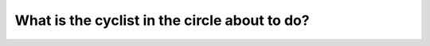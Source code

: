 .. raw:: html

   <div class="question-page">
   <div class="test-name">Canada BC Driver's License Knowledge Test Test Bank (2024)</div>

.. meta::
   :description: What is the cyclist in the circle about to do?
   :keywords: Vancouver driver's license test, BC driver's license test cyclist, left turn, road safety

.. raw:: html

   <div class="question-card">


What is the cyclist in the circle about to do?
============================================================================================

.. raw:: html

   <hr>

.. image:: /../../../images/driver_test/ca/bc/169.png
   :width: 70%
   :alt: Image for the question
   :class: question-image
   :align: center



.. raw:: html

   <div id="q169" class="quiz">
       <div class="option" id="q169-A" onclick="selectOption('q169', 'A', false)">
           A. Stop
       </div>
       <div class="option" id="q169-B" onclick="selectOption('q169', 'B', true)">
           B. Turn left
       </div>
       <div class="option" id="q169-C" onclick="selectOption('q169', 'C', false)">
           C. Turn right
       </div>
       <div class="option" id="q169-D" onclick="selectOption('q169', 'D', false)">
           D. Go straight
       </div>
       <p id="q169-result" class="result"></p>
   </div>

   <hr>

.. dropdown:: ►|explanation|

   Based on signals or the environment, the cyclist is about to make a left turn, requiring extra caution.

.. raw:: html

   <div class="nav-buttons">
       <a href="q168.html" class="button">|prev_question|</a>
       <span class="page-indicator">169 / 200</span>
       <a href="q170.html" class="button">|next_question|</a>
   </div>
   </div>

   </div>
